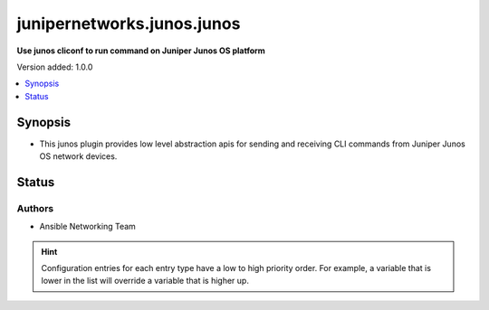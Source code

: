 
.. _junipernetworks.junos.junos_cliconf:


***************************
junipernetworks.junos.junos
***************************

**Use junos cliconf to run command on Juniper Junos OS platform**


Version added: 1.0.0

.. contents::
   :local:
   :depth: 1


Synopsis
--------
- This junos plugin provides low level abstraction apis for sending and receiving CLI commands from Juniper Junos OS network devices.











Status
------


Authors
~~~~~~~

- Ansible Networking Team


.. hint::
    Configuration entries for each entry type have a low to high priority order. For example, a variable that is lower in the list will override a variable that is higher up.
